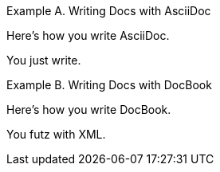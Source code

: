 
:example-number: @

.Writing Docs with AsciiDoc
====
Here's how you write AsciiDoc.

You just write.
====

.Writing Docs with DocBook
====
Here's how you write DocBook.

You futz with XML.
====
